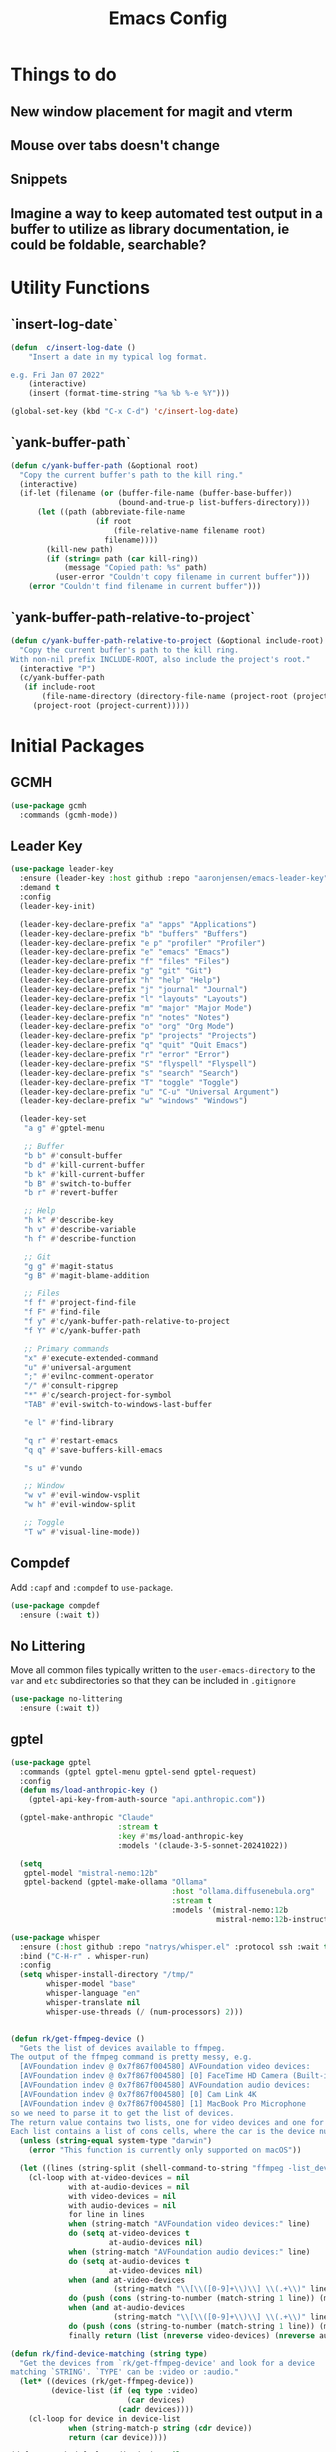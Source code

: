 #+title: Emacs Config
#+startup: overview
#+TODO: DISABLED

* Things to do
** New window placement for magit and vterm
** Mouse over tabs doesn't change
** Snippets
** Imagine a way to keep automated test output in a buffer to utilize as library documentation, ie could be foldable, searchable?
* Utility Functions
** `insert-log-date`

#+begin_src emacs-lisp
(defun  c/insert-log-date ()
    "Insert a date in my typical log format.

e.g. Fri Jan 07 2022"
    (interactive)
    (insert (format-time-string "%a %b %-e %Y")))

(global-set-key (kbd "C-x C-d") 'c/insert-log-date)
#+end_src
** `yank-buffer-path`

#+begin_src emacs-lisp
(defun c/yank-buffer-path (&optional root)
  "Copy the current buffer's path to the kill ring."
  (interactive)
  (if-let (filename (or (buffer-file-name (buffer-base-buffer))
                        (bound-and-true-p list-buffers-directory)))
      (let ((path (abbreviate-file-name
                   (if root
                       (file-relative-name filename root)
                     filename))))
        (kill-new path)
        (if (string= path (car kill-ring))
            (message "Copied path: %s" path)
          (user-error "Couldn't copy filename in current buffer")))
    (error "Couldn't find filename in current buffer")))
#+end_src

** `yank-buffer-path-relative-to-project`

#+begin_src emacs-lisp
(defun c/yank-buffer-path-relative-to-project (&optional include-root)
  "Copy the current buffer's path to the kill ring.
With non-nil prefix INCLUDE-ROOT, also include the project's root."
  (interactive "P")
  (c/yank-buffer-path
   (if include-root
       (file-name-directory (directory-file-name (project-root (project-current))))
     (project-root (project-current)))))
#+end_src

* Initial Packages
** GCMH

#+begin_src emacs-lisp
(use-package gcmh
  :commands (gcmh-mode))
#+end_src

** Leader Key

#+begin_src emacs-lisp
(use-package leader-key
  :ensure (leader-key :host github :repo "aaronjensen/emacs-leader-key" :protocol ssh :wait t)
  :demand t
  :config
  (leader-key-init)

  (leader-key-declare-prefix "a" "apps" "Applications")
  (leader-key-declare-prefix "b" "buffers" "Buffers")
  (leader-key-declare-prefix "e p" "profiler" "Profiler")
  (leader-key-declare-prefix "e" "emacs" "Emacs")
  (leader-key-declare-prefix "f" "files" "Files")
  (leader-key-declare-prefix "g" "git" "Git")
  (leader-key-declare-prefix "h" "help" "Help")
  (leader-key-declare-prefix "j" "journal" "Journal")
  (leader-key-declare-prefix "l" "layouts" "Layouts")
  (leader-key-declare-prefix "m" "major" "Major Mode")
  (leader-key-declare-prefix "n" "notes" "Notes")
  (leader-key-declare-prefix "o" "org" "Org Mode")
  (leader-key-declare-prefix "p" "projects" "Projects")
  (leader-key-declare-prefix "q" "quit" "Quit Emacs")
  (leader-key-declare-prefix "r" "error" "Error")
  (leader-key-declare-prefix "S" "flyspell" "Flyspell")
  (leader-key-declare-prefix "s" "search" "Search")
  (leader-key-declare-prefix "T" "toggle" "Toggle")
  (leader-key-declare-prefix "u" "C-u" "Universal Argument")
  (leader-key-declare-prefix "w" "windows" "Windows")

  (leader-key-set
   "a g" #'gptel-menu

   ;; Buffer
   "b b" #'consult-buffer
   "b d" #'kill-current-buffer
   "b k" #'kill-current-buffer
   "b B" #'switch-to-buffer
   "b r" #'revert-buffer

   ;; Help
   "h k" #'describe-key
   "h v" #'describe-variable
   "h f" #'describe-function

   ;; Git
   "g g" #'magit-status
   "g B" #'magit-blame-addition

   ;; Files
   "f f" #'project-find-file
   "f F" #'find-file
   "f y" #'c/yank-buffer-path-relative-to-project
   "f Y" #'c/yank-buffer-path

   ;; Primary commands
   "x" #'execute-extended-command
   "u" #'universal-argument
   ";" #'evilnc-comment-operator
   "/" #'consult-ripgrep
   "*" #'c/search-project-for-symbol
   "TAB" #'evil-switch-to-windows-last-buffer

   "e l" #'find-library

   "q r" #'restart-emacs
   "q q" #'save-buffers-kill-emacs

   "s u" #'vundo

   ;; Window
   "w v" #'evil-window-vsplit
   "w h" #'evil-window-split

   ;; Toggle
   "T w" #'visual-line-mode))
#+end_src

** Compdef

Add =:capf= and =:compdef= to =use-package=.

#+begin_src emacs-lisp
(use-package compdef
  :ensure (:wait t))
#+end_src

** No Littering

Move all common files typically written to the =user-emacs-directory= to the =var=
and =etc= subdirectories so that they can be included in =.gitignore=

#+begin_src emacs-lisp
(use-package no-littering
  :ensure (:wait t))
#+end_src

** gptel

#+begin_src emacs-lisp
(use-package gptel
  :commands (gptel gptel-menu gptel-send gptel-request)
  :config
  (defun ms/load-anthropic-key ()
    (gptel-api-key-from-auth-source "api.anthropic.com"))

  (gptel-make-anthropic "Claude"
                        :stream t
                        :key #'ms/load-anthropic-key
                        :models '(claude-3-5-sonnet-20241022))

  (setq
   gptel-model "mistral-nemo:12b"
   gptel-backend (gptel-make-ollama "Ollama"
                                    :host "ollama.diffusenebula.org"
                                    :stream t
                                    :models '(mistral-nemo:12b
                                              mistral-nemo:12b-instruct-2407-q6_K))))
#+end_src


#+begin_src emacs-lisp
(use-package whisper
  :ensure (:host github :repo "natrys/whisper.el" :protocol ssh :wait t)
  :bind ("C-H-r" . whisper-run)
  :config
  (setq whisper-install-directory "/tmp/"
        whisper-model "base"
        whisper-language "en"
        whisper-translate nil
        whisper-use-threads (/ (num-processors) 2)))


(defun rk/get-ffmpeg-device ()
  "Gets the list of devices available to ffmpeg.
The output of the ffmpeg command is pretty messy, e.g.
  [AVFoundation indev @ 0x7f867f004580] AVFoundation video devices:
  [AVFoundation indev @ 0x7f867f004580] [0] FaceTime HD Camera (Built-in)
  [AVFoundation indev @ 0x7f867f004580] AVFoundation audio devices:
  [AVFoundation indev @ 0x7f867f004580] [0] Cam Link 4K
  [AVFoundation indev @ 0x7f867f004580] [1] MacBook Pro Microphone
so we need to parse it to get the list of devices.
The return value contains two lists, one for video devices and one for audio devices.
Each list contains a list of cons cells, where the car is the device number and the cdr is the device name."
  (unless (string-equal system-type "darwin")
    (error "This function is currently only supported on macOS"))

  (let ((lines (string-split (shell-command-to-string "ffmpeg -list_devices true -f avfoundation -i dummy || true") "\n")))
    (cl-loop with at-video-devices = nil
             with at-audio-devices = nil
             with video-devices = nil
             with audio-devices = nil
             for line in lines
             when (string-match "AVFoundation video devices:" line)
             do (setq at-video-devices t
                      at-audio-devices nil)
             when (string-match "AVFoundation audio devices:" line)
             do (setq at-audio-devices t
                      at-video-devices nil)
             when (and at-video-devices
                       (string-match "\\[\\([0-9]+\\)\\] \\(.+\\)" line))
             do (push (cons (string-to-number (match-string 1 line)) (match-string 2 line)) video-devices)
             when (and at-audio-devices
                       (string-match "\\[\\([0-9]+\\)\\] \\(.+\\)" line))
             do (push (cons (string-to-number (match-string 1 line)) (match-string 2 line)) audio-devices)
             finally return (list (nreverse video-devices) (nreverse audio-devices)))))

(defun rk/find-device-matching (string type)
  "Get the devices from `rk/get-ffmpeg-device' and look for a device
matching `STRING'. `TYPE' can be :video or :audio."
  (let* ((devices (rk/get-ffmpeg-device))
         (device-list (if (eq type :video)
                          (car devices)
                        (cadr devices))))
    (cl-loop for device in device-list
             when (string-match-p string (cdr device))
             return (car device))))

(defcustom rk/default-audio-device nil
  "The default audio device to use for whisper.el and outher audio processes."
  :type 'string)

(defun rk/select-default-audio-device (&optional device-name)
  "Interactively select an audio device to use for whisper.el and other audio processes.
If `DEVICE-NAME' is provided, it will be used instead of prompting the user."
  (interactive)
  (let* ((audio-devices (cadr (rk/get-ffmpeg-device)))
         (indexes (mapcar #'car audio-devices))
         (names (mapcar #'cdr audio-devices))
         (name (or device-name (completing-read "Select audio device: " names nil t))))
    (setq rk/default-audio-device (rk/find-device-matching name :audio))
    (when (boundp 'whisper--ffmpeg-input-device)
      (setq whisper--ffmpeg-input-device (format ":%s" rk/default-audio-device)))))

#+end_src
* Package Management
** Use Feature Macro

Macro to use to configure built-in features, rather than packages that do not need to be installed

#+begin_src emacs-lisp
(defmacro use-feature (name &rest args)
  "`use-package' with package installation (`ensure') disabled."
  (declare (indent defun))
  `(use-package ,name
     :ensure nil
     ,@args))
#+end_src

* Base Settings
** General

#+begin_src emacs-lisp
;; (setq initial-buffer-choice
;;   (lambda () (get-buffer "*Messages*")))
;:(setq initial-buffer-choice "~/code/personal/emacs-configuration-example/config.org")
  (setq create-lock-files nil)
#+end_src

** C-g more helpful

Copied from [[https://protesilaos.com/codelog/2024-11-28-basic-emacs-configuration/][Prot's config]]

#+begin_src emacs-lisp
(defun c/keyboard-quit-dwim ()
  "Do-What-I-Mean behaviour for a general `keyboard-quit'.

The generic `keyboard-quit' does not do the expected thing when
the minibuffer is open.  Whereas we want it to close the
minibuffer, even without explicitly focusing it.

The DWIM behaviour of this command is as follows:

- When the region is active, disable it.
- When a minibuffer is open, but not focused, close the minibuffer.
- When the Completions buffer is selected, close it.
- In every other case use the regular `keyboard-quit'."
  (interactive)
  (cond
   ((region-active-p)
    (keyboard-quit))
   ((derived-mode-p 'completion-list-mode)
    (delete-completion-window))
   ((> (minibuffer-depth) 0)
    (abort-recursive-edit))
   (t
    (keyboard-quit))))

(define-key global-map (kbd "C-g") #'c/keyboard-quit-dwim)
#+end_src

** Pin Entry

#+begin_src emacs-lisp
(setq epa-pinentry-mode 'loopback)
#+end_src

** Customization Saving

Do not save customizations in =init.el=, instead save them in a temporary file
that will be discarded. As a result, any customizations made in a session will
not be persisted across sessions.

#+begin_src emacs-lisp
(setq custom-file (expand-file-name
                   (format "custom-%d-%d.el" (emacs-pid) (random))
                   temporary-file-directory))
#+end_src

** Minibuffer

Support opening new minibuffers from inside existing minibuffers.

#+begin_src emacs-lisp
(setq enable-recursive-minibuffers t)
#+end_src

Do not allow the cursor in the minibuffer prompt.

#+begin_src emacs-lisp
(setq minibuffer-prompt-properties
      '(read-only t cursor-intangible t face minibuffer-prompt))

(add-hook 'minibuffer-setup-hook #'cursor-intangible-mode)
#+end_src
** Save History

#+begin_src emacs-lisp
(use-feature savehist
  :config
  (savehist-mode))
#+end_src

** Backup and Auto-Save
   
Put backup files and auto-save files in var directory, rather than alongside the original files.
#+begin_src emacs-lisp
(setq backup-directory-alist `(("." . ,(no-littering-expand-var-file-name "backup/"))))
(add-hook 'elpaca-after-init-hook
          (lambda ()
            (setq auto-save-list-file-prefix (no-littering-expand-var-file-name "auto-save/sessions/")
                  auto-save-file-name-transforms `((".*" ,(no-littering-expand-var-file-name "auto-save/") t)))))
#+end_src
   When paths are too long, there can be errors when auto-save and backup filenames are generated. This uses a consistent hash, rather than the full path to generate the filenames. This is taken from Doom Emacs.
#+begin_src emacs-lisp
(defun c/make-auto-save-file-name-hashed (fn)
  "Compress the auto-save file name so paths don't get too long."
  (let ((buffer-file-name
         (if (or (null buffer-file-name)
                 (find-file-name-handler buffer-file-name 'make-auto-save-file-name))
             buffer-file-name
           (sha1 buffer-file-name))))
    (funcall fn)))
(advice-add #'make-auto-save-file-name :around #'c/make-auto-save-file-name-hashed)

(defun c/make-backup-file-name-hashed (fn file)
  "A few places use the backup file name so paths don't get too long."
  (let ((alist backup-directory-alist)
        backup-directory)
    (while alist
      (let ((elt (car alist)))
        (if (string-match (car elt) file)
            (setq backup-directory (cdr elt) alist nil)
          (setq alist (cdr alist)))))
    (let ((file (funcall fn file)))
      (if (or (null backup-directory)
              (not (file-name-absolute-p backup-directory)))
          file
        (expand-file-name (sha1 (file-name-nondirectory file))
                          (file-name-directory file))))))
(advice-add #'make-backup-file-name-1 :around #'c/make-backup-file-name-hashed)
#+end_src

* Evil
** Evil

#+begin_src emacs-lisp
(use-package evil
  :demand t
  :init
  (setq evil-want-keybinding nil
        evil-want-integration t
        evil-want-C-u-scroll t
        evil-want-C-d-scroll t
        evil-want-C-h-delete t
        evil-disable-insert-state-bindings t
        evil-respect-visual-line-mode t)

  :bind (:map evil-normal-state-map
              ("-" . dired-jump)
              ("C-h" . 'windmove-left)
              ("C-j" . 'windmove-down)
              ("C-k" . 'windmove-up)
              ("C-l" . 'windmove-right))

  :config
  (evil-mode 1)
  (customize-set-variable 'evil-undo-system 'undo-redo))
#+end_src

** Evil Org

#+begin_src emacs-lisp
(use-package evil-org
  :after org
  :hook (org-mode . evil-org-mode))
#+end_src

** Evil Escape

#+begin_src emacs-lisp
(use-package evil-escape
  :after evil
  :hook (pre-command . evil-escape-mode)
  :init
  (setq evil-escape-key-sequence "jk"
        evil-escape-delay 0.2
        evil-escape-excluded-major-modes '(magit-status-mode))
  (evil-define-key* '(insert replace visual operator) 'global "\C-g" #'evil-escape))
#+end_src

** Evil Collection

#+begin_src emacs-lisp
  (use-package evil-collection
    :after (evil dired magit)
    :init
    (defvar evil-collection-magit-use-z-for-folds t)

    :config
    (evil-collection-init))
#+end_src

** Evil Nerd Comment

#+begin_src emacs-lisp
(use-package evil-nerd-commenter
  :commands (evilnc-comment-operator)
  :bind (
   ([remap comment-line] . #'evilnc-comment-or-uncomment-lines)))
#+end_src
* User Interface
** DISABLED General UX

Copied this from `doom-ui.el`

#+begin_src emacs-lisp
(defun c/quit-p (&optional prompt)
  "Prompt before quitting Emacs if any unsaved files exist."
  (let ((modified-buffers (seq-filter #'buffer-modified-p (buffer-list))))
    (or (null modified-buffers)
        (yes-or-no-p (format "Quit with %d modified buffer(s)? "
                            (length modified-buffers))))))
;; A simple confirmation prompt when killing Emacs. But only prompt when there
;; are real buffers open.
(setq confirm-kill-emacs #'c/quit-p)

(defun c/delete-frame-with-prompt ()
  "Delete the current frame, but ask for confirmation if it isn't empty."
  (interactive)
  (if (cdr (frame-list))
      (when (c/quit-p "Close frame?")
        (delete-frame))
    (save-buffers-kill-emacs)))
;; Prompt for confirmation when deleting a non-empty frame; a last line of
;; defense against accidental loss of work.
(global-set-key [remap delete-frame] #'c/delete-frame-with-prompt)

;;Don't prompt for confirmation when we create a new file or buffer (assume the
;; user knows what they're doing).
(setq confirm-nonexistent-file-or-buffer nil)

(setq uniquify-buffer-name-style 'forward
      ;; no beeping or blinking please
      ring-bell-function #'ignore
      visible-bell nil)
#+end_src

** Scrolling
Copied this from `doom-ui.el`

#+begin_src emacs-lisp
;;; Scrolling
(setq hscroll-margin 2
      hscroll-step 1
      ;; Emacs spends too much effort recentering the screen if you scroll the
      ;; cursor more than N lines past window edges (where N is the settings of
      ;; `scroll-conservatively'). This is especially slow in larger files
      ;; during large-scale scrolling commands. If kept over 100, the window is
      ;; never automatically recentered. The default (0) triggers this too
      ;; aggressively, so I've set it to 10 to recenter if scrolling too far
      ;; off-screen.
      scroll-conservatively 10
      scroll-margin 0
      scroll-preserve-screen-position t
      ;; Reduce cursor lag by a tiny bit by not auto-adjusting `window-vscroll'
      ;; for tall lines.
      auto-window-vscroll nil
      ;; mouse
      mouse-wheel-scroll-amount '(2 ((shift) . hscroll))
      mouse-wheel-scroll-amount-horizontal 2)
#+end_src

** Nano Theme

#+begin_src emacs-lisp
(use-package nano-theme
  :ensure (nano-theme :host github :repo "aaronjensen/nano-theme" :protocol ssh)
  :config
  ;; Vertical window divider
  (setq window-divider-default-right-width 1)
  (setq window-divider-default-bottom-width 1)
  (setq window-divider-default-places t)
  (window-divider-mode 1)

  ;; No ugly button for checkboxes
  (setq widget-image-enable nil)

  (setq
   nano-window-divider-show t

   nano-light-background "#FFFFFF"          ;; White
   nano-light-highlight "#F9FAFB"           ;; Cool Gray 50
   nano-light-background-alt "#F3F4F6"      ;; Cool Gray 100
   nano-light-subtle "#E5E7EB"              ;; Cool Gray 200
   nano-light-fringe "#D1D5DB"              ;; Cool Gray 300
   nano-light-cursor-alt "#9CA3AF"          ;; Cool Gray 400
   nano-light-faded "#6B7280"               ;; Cool Gray 600
   nano-light-bold "#374151"                ;; Cool Gray 700
   nano-light-foreground "#1F2937"          ;; Cool Gray 800
   nano-light-foreground-alt "#111827"      ;; Cool Gray 900
   nano-light-strong "#000000"              ;; Black
   nano-light-critical "#EA580C"            ;; Orange 600
   nano-light-salient "#5B21B6"             ;; Violet 800
   nano-light-selected-background "#BAE6FD" ;; Sky 200
   nano-light-popout "#0369A1"              ;; Sky 700
   )

  (load-theme 'nano t)

  (custom-theme-set-faces
   'user
   '(variable-pitch ((t (:family "SF Pro" :height 150 :weight normal))))
   '(vundo-default ((t (:family "Iosevka SS04"))))))
#+end_src

** Nano Modeline

#+begin_src emacs-lisp
(use-package memoize
  :commands (memoize))

(use-package nano-modeline
  :ensure (nano-modeline :host github :repo "rougier/nano-modeline")
  :init
  (setq-default mode-line-format nil)
  (add-hook 'after-change-major-mode-hook #'c/nano-modeline)

  :preface
  (defun c/nano-modeline ()
    "Set modeline accordingly"
    (cond ((derived-mode-p 'prog-mode)
           (c/nano-modeline-prog-mode))
          ((derived-mode-p 'vterm-mode))
          (t
           (c/nano-modeline-text-mode))))

  :config
  (require 'memoize)

  ;; This is copy/pasted from nano-modeline but has the truncation removed
  (defun nano-modeline--make (left right face-prefix)
    "Build a dynamic mode/header line made of LEFT and RIGHT part,
using the given FACE-PREFIX as the default."

    `(:eval
      (let* ((nano-modeline-base-face (nano-modeline--base-face ',face-prefix))
             (left (mapconcat
                    (lambda (element)
                      (if (stringp element)
                          (propertize element 'face nano-modeline-base-face)
                        (apply (car element) (cdr element))))
                    ',left))
             (right (mapconcat
                     (lambda (element)
                       (if (stringp element)
                           (propertize element 'face nano-modeline-base-face)
                         (apply (car element) (cdr element))))
                     ',right))
             (fringe (if fringes-outside-margins 0.0 -1.0)))
        (concat (propertize " "
                            'display `(space :align-to (+ left
                                                          (,fringe . left-fringe)
                                                          (0.0 . left-margin))))
                left
                (propertize " "
                            'face `(:inherit ,nano-modeline-base-face)
                            'display `(space :align-to (- right
                                                          (,fringe . right-fringe)
                                                          (0.0 . right-margin)
                                                          ,(length right))))
                right))))

  (defun c/shorten-directory-path (path threshold)
    "Shorten a directory PATH by reducing the earlier path parts to a single letter if the PATH goes past the THRESHOLD, but never shorten the last part of the path."
    (let* ((path (abbreviate-file-name path))
           (parts (split-string path "/"))
           (shortened-parts))
      (while parts
        (let ((part (car parts)))
          (if (or (not (cdr parts))
                  (< (length (string-join (append parts shortened-parts) "/"))
                     threshold))
              (push part shortened-parts)
            (push (if (zerop (length part))
                      part
                    (substring part 0 1))
                  shortened-parts)))
        (setq parts (cdr parts)))

      (string-join (reverse shortened-parts) "/")))

  (defun c/nano-modeline-project-root ()
    "Return the current project name or nil."
    (when-let* ((project (project-current)))
      (project-root project)))

  (defun c/nano-modeline-project-name ()
    "Return the current project name or nil."
    (when-let* ((project-root (c/nano-modeline-project-root)))
      (file-name-nondirectory (directory-file-name project-root))))

  (defmemoize c/nano-modeline-project-relative-name (file-name max-width)
    (c/shorten-directory-path
     (if-let* ((project-root (c/nano-modeline-project-root)))
         (file-relative-name file-name project-root)
       file-name)
     max-width))

  (defun c/nano-modeline-buffer-file-name ()
    (when buffer-file-name
      (c/nano-modeline-project-relative-name
       (substring-no-properties buffer-file-name)
       (- (window-width) 20))))

  (defun c/nano-modeline-buffer-name (&optional name)
    (concat
     (propertize
      (or name
          (c/nano-modeline-buffer-file-name)
          (format-mode-line "%b"))
      'face (nano-modeline-face 'name))
     (propertize
      (if (and buffer-file-name
               (buffer-modified-p))
          (concat (propertize " " 'display '(space :width (3)))
                  (propertize "⬤" 'display '((raise 0.15) (height 0.4)))
                  (propertize " " 'display '(space :width (6))))
        (propertize " " 'display '(space :width (16))))
      'face (nano-modeline-face 'header))))

  (defvar c/nano-modeline-abbreviations
    '(("incorporation" . "inc")
      ("document" . "doc")
      ("documents" . "docs")
      ("generation" . "gen")))

  (defun c/nano-modeline-abbreviate (text)
    (with-temp-buffer
      (insert text)
      (goto-char (point-min))
      (while (re-search-forward "\\b\\w+\\b" nil t)
        (let* ((word (match-string 0))
               (abbr (assoc-default word c/nano-modeline-abbreviations)))
          (when abbr
            (replace-match abbr))))
      (buffer-string)))

  (defun c/nano-modeline-project (&rest args)
    "Current project"
    (propertize
     (let ((name (c/nano-modeline-project-name))
           (max-length 32))
       (if name
           (progn
             (when (> (length name) max-length)
               (setq name (c/nano-modeline-abbreviate name)))

             (when (> (length name) max-length)
               (setq name (concat
                           (substring name 0 (- max-length 1))
                           "…")))

             (concat "[" name "]"))
         ""))
     'face (nano-modeline-face 'project)))

  (defun c/nano-modeline-window-dedicated ()
    (when (window-dedicated-p)
      (propertize "🖈 " 'face (nano-modeline-face 'secondary) 'display '(height 0.85))))

  (defun c/nano-modeline-prog-mode (&optional default)
    "Nano line for prog mode. Can be made DEFAULT mode."

    (funcall nano-modeline-position
             '((c/nano-modeline-window-dedicated)
               (c/nano-modeline-buffer-name)
               (c/nano-modeline-project))
             '((nano-modeline-cursor-position))
             default)

    ;; Work around Emacs limiation with header-line face introduced in Emacs 31
    ;; that prevents remapping from working properly. If nano-modeline stops
    ;; remapping, this can be removed - Aaron, Thu Dec 5 2024
    (face-remap-set-base 'header-line-active 'nano-modeline--empty-face)
    (face-remap-set-base 'header-line-inactive 'nano-modeline--empty-face))

  (defun c/nano-modeline-text-mode (&optional default)
    "Nano line for text mode. Can be made DEFAULT mode."

    (funcall nano-modeline-position
             '((c/nano-modeline-window-dedicated)
               (c/nano-modeline-buffer-name)
               (c/nano-modeline-project))
             '((nano-modeline-cursor-position))
             default)

    ;; Work around Emacs limiation with header-line face introduced in Emacs 31
    ;; that prevents remapping from working properly. If nano-modeline stops
    ;; remapping, this can be removed - Aaron, Thu Dec 5 2024
    (face-remap-set-base 'header-line-active 'nano-modeline--empty-face)
    (face-remap-set-base 'header-line-inactive 'nano-modeline--empty-face))

  (defface c/nano-modeline-name-active-face
    '((t :weight semibold
         :inherit (variable-pitch nano-modeline-active)))
    "Active name face.")
  (defface c/nano-modeline-name-inactive-face
    '((t :weight semibold
         :inherit (variable-pitch nano-faded nano-modeline-inactive)))
    "Inactive name face.")
  (defface c/nano-modeline-project-active-face
    '((t :height 0.8
         :inherit (variable-pitch nano-modeline-active)))
    "Active project face.")
  (defface c/nano-modeline-project-inactive-face
    '((t :height 0.8
         :inherit (variable-pitch nano-faded nano-modeline-inactive)))
    "Inactive project face.")
  (defface c/nano-modeline-secondary-face
    '((t :height 0.94
         :inherit (nano-faded)))
    "Secondary face.")

  (push '(name-active c/nano-modeline-name-active-face) nano-modeline-faces)
  (push '(name-inactive c/nano-modeline-name-inactive-face) nano-modeline-faces)
  (push '(project-active c/nano-modeline-project-active-face) nano-modeline-faces)
  (push '(project-inactive c/nano-modeline-project-inactive-face) nano-modeline-faces)
  (push '(secondary-active c/nano-modeline-secondary-face) nano-modeline-faces)
  (push '(secondary-inactive c/nano-modeline-secondary-face) nano-modeline-faces)

  (with-current-buffer "*Messages*"
    (c/nano-modeline)))
#+end_src

** Nano SVG Mode

#+begin_src emacs-lisp
(use-package svg-tag-mode
  :hook (org-mode . svg-tag-mode)
  :config
  (setq svg-tag-tags
        '((":DISABLED:" . ((lambda (tag) (svg-tag-make "DISABLED"))))
          ("DISABLED" . ((lambda (tag) (svg-tag-make "DISABLED")))))))
#+end_src

** Font Size

#+begin_src emacs-lisp
(use-feature emacs
  :bind (("s-=" . #'global-text-scale-adjust)
         ("s--" . #'global-text-scale-adjust)
         ("s-0" . #'global-text-scale-adjust)
         ("C-=" . #'text-scale-adjust)
         ("C--" . #'text-scale-adjust)
         ("C-0" . #'text-scale-adjust))

  :preface
  (defvar presentation-mode-font-size 21)
  (defun presentation-mode ()
    "Increase the font size for presentation."
    (interactive)
    (let* ((current-font-size (/ (face-attribute 'default :height) 10))
           (new-font-size
            (if (not (eq current-font-size presentation-mode-font-size))
                presentation-mode-font-size
              c/monospace-font-size)))
      (set-face-attribute 'default nil :height (* new-font-size 10))
      (set-face-attribute 'variable-pitch nil :height (* new-font-size 10))
      (redisplay 'force))))
#+end_src

** Tab Bar

#+begin_src emacs-lisp
(leader-key-set "t n" #'tab-new
                "t c" #'tab-close
                "t C" #'tab-close-other
                "t t" #'tab-switch
                "t r" #'tab-rename
                "t d" #'tab-window-detach
                "t TAB" #'tab-bar-switch-to-recent-tab
                "t <" #'tab-bar-move-tab-backward
                "t >" #'tab-move
                "t p" #'c/tab-switch-project
                "e e" #'c/tab-emacs-config
                "o a" #'c/tab-org-agenda
                "w u" #'tab-bar-history-back
                "w C-r" #'tab-bar-history-forward)

(use-feature tab-bar
  :after nano-theme
  :bind (("s-1" . #'tab-select)
         ("s-2" . #'tab-select)
         ("s-3" . #'tab-select)
         ("s-4" . #'tab-select)
         ("s-5" . #'tab-select)
         ("s-6" . #'tab-select)
         ("s-7" . #'tab-select)
         ("s-8" . #'tab-select)
         ("s-9" . #'tab-select)
         ("s-w" . #'tab-close)
         ("s-T" . #'tab-undo)
         ("s-}" . #'tab-next)
         ("s-{" . #'tab-previous)
         ("s-t" . #'tab-new)

         :map tab-bar-map
         ("<wheel-up>" . #'ignore)
         ("<wheel-down>" . #'ignore)

         :repeat-map tab-bar-move-repeat-map
         ("<" . #'tab-bar-move-tab-backward)
         (">" . #'tab-move)

         :repeat-map tab-bar-history-repeat-map
         ("u" . #'tab-bar-history-back)
         ("C-r" . #'tab-bar-history-forward))

  :preface
  (defun c/tab-switch-project (project-to-switch)
    "Switch to project tab and find project file.
Only if the switched to buffer is not of that project."
    (interactive (list (project-prompt-project-dir)))

    (let* ((project-name (c/project-name project-to-switch))
           (tab-name project-name)
           new-tab
           (tab-bar-new-tab-choice
            (lambda ()
              (setq new-tab t)
              (if (string= project-name (c/project-name))
                  (current-buffer)
                (let ((default-directory project-to-switch))
                  (project-find-file))))))
      (tab-bar-switch-to-tab tab-name)

      ;; When switching, open a project file if the current-buffer is not one
      (unless new-tab
        (funcall tab-bar-new-tab-choice))))

  (defun c/tab-emacs-config ()
    "Edit the `dotfile', in the current window."
    (interactive)
    (let ((tab-bar-new-tab-choice "*scratch*"))
      (tab-bar-switch-to-tab ".emacs.d")
      (find-file-existing (concat user-emacs-directory "config.org"))))

  :config
  (setq tab-bar-show t
        tab-bar-new-tab-choice t
        tab-bar-new-button nil
        tab-bar-close-button-show nil
        tab-bar-new-tab-to 'rightmost
        tab-bar-tab-name-function #'c/name-tab-by-project-or-default
        ;; If this is the default (t) the name format function below causes
        ;; emacs to hang on boot since commit ca3763af5cc2758ec71700029558e6ecc4379ea9
        tab-bar-auto-width nil)

  (tab-bar-history-mode)

  (defun c/name-tab-by-project-or-default ()
    "Return project name if in a project, or default tab-bar name if not.
The default tab-bar name uses the buffer name."
    (or (c/project-name)
        (tab-bar-tab-name-current)))

  (defun c/tab-bar--tabs-recent (&optional tabs frame)
    "Ensure that the current tab is included."
    ;; Return the list of tabs sorted by recency.
    (let* ((tabs (or tabs (funcall tab-bar-tabs-function frame))))
      (seq-sort-by (lambda (tab) (or (alist-get 'time tab) 0)) #'>
                   tabs)))

  (advice-add #'tab-bar--tabs-recent :override #'c/tab-bar--tabs-recent))
#+end_src

*** Modern Tab Styling

#+begin_src emacs-lisp
(use-package modern-tab-bar
  :after tab-bar
  :ensure (modern-tab-bar :host github :repo "aaronjensen/emacs-modern-tab-bar" :protocol ssh)
  :config
  (modern-tab-bar-mode))
#+end_src

** Full Screen

#+begin_src emacs-lisp
(setq toggle-frame-maximized t)
#+end_src

** Completion Menu (Vertico)

#+begin_src emacs-lisp
(use-package vertico
  :hook (c/first-input-hook . vertico-mode)
  :config
  (vertico-multiform-mode))
#+end_src

** Completion At Point
*** Additional Completion-at-Point Functions (cape)

#+begin_src emacs-lisp
(use-package cape
  :hook (completion-at-point-functions . cape-elisp-block)
  :config
  (setq cape-dabbrev-check-other-buffers nil))
#+end_src

*** Ripgrep Completion-at-Point Function

#+begin_src emacs-lisp
(use-package ripgrep-capf
  :after cape
  :commands (ripgrep-capf)
  :ensure (:host github :repo "aaronjensen/ripgrep-capf" :protocol ssh)
  :config
  (defalias 'capf-dabbrev-ripgrep (cape-capf-super #'cape-dabbrev #'ripgrep-capf)))
#+end_src

*** Inline Completion (Corfu)

#+begin_src emacs-lisp
(use-package corfu
  :hook (c/first-buffer-hook . corfu-history-mode)
  :bind
  (:map corfu-map
        ("TAB" . corfu-next)
        ([tab] . corfu-next)
        ("S-TAB" . corfu-previous)
        ([backtab] . corfu-previous)
        ("C-n" . nil)
        ("C-p" . nil)
        ([remap next-line] . nil)
        ([remap previous-line] . nil)
        ([remap move-end-of-line] . nil)
        ([remap move-beginning-of-line] . nil)
        ("\r" . nil)
        ("<escape>" . corfu-quit))
  :init
  ;; Tab will trigger completion if it does not need to indent
  (setq tab-always-indent 'complete)
  ;; Disable text-mode ispell completion at point function
  (setq text-mode-ispell-word-completion nil)
  ;; TAB-and-Go customizations
  (setq
   ;; Enable cycling for `corfu-next/previous'
   corfu-cycle t
   corfu-preselect 'prompt)
  ;; Auto completion
  (setq
   corfu-auto t
   corfu-auto-prefix 2
   corfu-auto-delay 0.1))
#+end_src

** Consult

#+begin_src emacs-lisp
(use-package consult
  :bind (("C-x b" . consult-buffer)))
#+end_src

** Completion Style (Orderless)

The orderless completion style allows typing parts of what is being matched,
separated by spaces. For example, "som thi" will match "this-is-some-thing".

#+begin_src emacs-lisp
(use-package orderless
  :config
  (setq completion-styles '(orderless basic)
        completion-category-defaults nil
        completion-category-overrides '((file (styles partial-completion)))))
#+end_src

** Minibuffer Annotations (Marginalia)

#+begin_src emacs-lisp
(use-package marginalia
  :hook (c/first-input-hook . marginalia-mode)
  ;; Bind `marginalia-cycle' locally in the minibuffer.  To make the binding
  ;; available in the *Completions* buffer, add it to the
  ;; `completion-list-mode-map'.
  :bind (:map minibuffer-local-map
              ("M-A" . marginalia-cycle)))
#+end_src

** Miniframe

#+begin_src emacs-lisp
(use-package mini-frame
  :hook (c/first-input-hook . mini-frame-mode)
  :config
  (custom-set-variables
   '(mini-frame-show-parameters
     '((top . 0.4)
       (width . 0.8)
       (left . 0.5)
       (height . 5)
       (left-fringe . 12)
       (right-fringe . 12)
       (child-frame-border-width . 1)
       (internal-border-width . 1)))
   '(mini-frame-color-shift-step 7))
  (setq mini-frame-internal-border-color "black"
        ;; mini-frame-detach-on-hide nil
        ;; mini-frame-standalone 't
        ;; mini-frame-resize-min-height 3
        mini-frame-ignore-commands (append mini-frame-ignore-commands '(evil-ex))))
#+end_src

** Minibuffer Actions Rooted in Keybindings (Embark)

#+begin_src emacs-lisp
(use-package embark
  :commands (embark-export embark-act)
  :bind (:map
         vertico-map
         ("C-c C-o" . #'embark-export)
         ("C-c C-c" . #'embark-act)
         ("C-c C-e" . #'c/embark-export-wgrep))
  :preface
  (defvar c/embark-export-wgrep nil)
  (defun c/embark-export-wgrep ()
    "Embark export then wgrep"
    (interactive)
    (setq c/embark-export-wgrep t)
    (command-execute #'embark-export))
  :config
  (add-to-list 'vertico-multiform-categories '(embark-keybinding grid))
  (setq embark-indicators
        '(embark-minimal-indicator  ; default is embark-mixed-indicator
          embark-highlight-indicator
          embark-isearch-highlight-indicator)))

(use-package embark-consult
  :hook
  (embark-collect-mode . consult-preview-at-point-mode)
  :config
  (declare-function wgrep-change-to-wgrep-mode "ext:wgrep")
  (defun c/embark-export-grep-wgrep (&rest _)
    "Start wgrep when indicated"
    (when c/embark-export-wgrep
      (setq c/embark-export-wgrep nil)
      (when (eq major-mode 'grep-mode)
        (wgrep-change-to-wgrep-mode))))
  (advice-add #'embark-consult-export-grep :after #'c/embark-export-grep-wgrep))
#+end_src

* Text Editing
** Delete Trailing Whitespace

#+begin_src emacs-lisp
(use-package ws-butler
  :hook (c/first-file-hook . ws-butler-global-mode))
#+end_src

** Spell Checking (Flyspell)

#+begin_src emacs-lisp
(use-feature flyspell
  :hook ((org-mode git-commit-mode markdown-mode) . flyspell-mode)
  :config
  (setq flyspell-issue-message-flag nil
        flyspell-issue-welcome-flag nil))
#+end_src

** Editing Search Results (wgrep)

#+begin_src emacs-lisp
(use-package wgrep
  :commands (wgrep-change-to-wgrep-mode)
  :config
  (setq wgrep-auto-save-buffer t))
#+end_src

* Projects
** DISABLED [[https://github.com/aurtzy/disproject][Disproject]]

Transient menus for project.el

#+begin_src emacs-lisp
(use-package disproject
  ;; Replace `project-prefix-map' with `disproject-dispatch'.
  :bind ( :map ctl-x-map
          ("p" . disproject-dispatch)))

(leader-key-set
 "p p" #'disproject-dispatch)
#+end_src

** Utility Functions

#+begin_src emacs-lisp
(defun c/project-name (&optional project-root)
  "Return the current project name or nil."
  (when-let* ((project-root (or project-root
                                (c/project-root))))
    (file-name-nondirectory (directory-file-name project-root))))

(defun c/project-root ()
  "Return the current project name or nil."
  (when-let* ((project (project-current)))
    (project-root project)))

(defun c/search-project-for-symbol ()
  "Search current project for symbol at point using ripgrep.
With prefix arg (C-u), prompt for a project directory to search in."
  (interactive)
  (let* ((symbol (or (thing-at-point 'symbol t) ""))
         (dir (if current-prefix-arg
                  (project-prompt-project-dir)  ; when C-u is pressed
                (project-root (project-current)))))
    (consult-ripgrep dir (regexp-quote symbol))))
#+end_src

** Tree View (Treemacs)

#+begin_src emacs-lisp
(use-package all-the-icons)

(use-package treemacs
  :bind ("s-b" . #'treemacs)
  :commands (treemacs)
  :hook (treemacs-mode-hook . c/treemacs-line-spacing)
  :config
  (defun c/treemacs-line-spacing ()
    "Disable line spacing for treemacs."
    (setq line-spacing nil))

  (add-hook 'treemacs-mode-hook #'c/treemacs-line-spacing)

  (setq treemacs-user-mode-line-format 'none
        treemacs-is-never-other-window t
        treemacs-sorting 'alphabetic-case-insensitive-asc
        treemacs-wrap-around nil
        treemacs-collapse-dirs 0
        ;; Don't indent under the root, but indent everywhere else
        ;; 20 indentation levels should be enough - Aaron, Sat May 06 2023
        treemacs-indentation-string (cons "" (make-list 20 (propertize " " 'display '(space-width 1.0)))))

  (treemacs-follow-mode t)
  (treemacs-filewatch-mode t)
  (treemacs-fringe-indicator-mode t)

  (require 'all-the-icons)

  (treemacs-create-theme "simple"
    :config
    (progn
      (treemacs-create-icon :icon (format "%s\t" (all-the-icons-octicon "repo" :height 1.2 :v-adjust -0.1 :face 'font-lock-string-face))
                            :extensions (root-closed root-open)
                            :fallback 'same-as-icon)
      (treemacs-create-icon :icon (format "%s%s" (all-the-icons-material "expand_more" :height 0.8 :face 'font-lock-doc-face)
                                          (propertize " " 'display '(space . (:width (4)))))
                            :extensions (dir-open)
                            :fallback 'same-as-icon)
      (treemacs-create-icon :icon (format "%s%s" (all-the-icons-material "chevron_right" :height 0.8 :face 'font-lock-doc-face)
                                          (propertize " " 'display '(space . (:width (4)))))
                            :extensions (dir-closed)
                            :fallback 'same-as-icon)
      (treemacs-create-icon :icon (propertize " " 'display '(space . (:width (18))))
                            :extensions (fallback)
                            :fallback 'same-as-icon)))
  (treemacs-load-theme "simple"))

(use-package treemacs-evil
  :after (treemacs evil)
  :demand t)

(use-package treemacs-magit
  :after (treemacs magit)
  :demand t)

(use-package treemacs-tab-bar
  :after (treemacs)
  :demand t
  :config
  (treemacs-set-scope-type 'Tabs))
#+end_src

** Workspaces (Tabspaces)

#+begin_src emacs-lisp
(use-package tabspaces
  :after consult
  :hook (c/after-input-hook . tabspaces-mode)
  :commands (tabspaces-mode)
  :init
  (setq tabspaces-session-file (no-littering-expand-var-file-name "tabsession.el")
        tabspaces-project-switch-commands #'project-find-file)
  :config
  (consult-customize consult--source-buffer :hidden t :default nil)

  ;; set consult-workspace buffer list
  (defvar consult--source-workspace
    (list :name "Workspace Buffers"
          :narrow ?w
          :history 'buffer-name-history
          :category 'buffer
          :state #'consult--buffer-state
          :default t
          :items (lambda () (consult--buffer-query
                             :predicate #'tabspaces--local-buffer-p
                             :sort 'visibility
                             :as #'buffer-name)))

    "Set workspace buffer list for consult-buffer.")
  (add-to-list 'consult-buffer-sources 'consult--source-workspace))
#+end_src

* File Types
** Defaults
*** Indentation

Two space indentation by default.

#+begin_src emacs-lisp
(setq-default indent-tabs-mode nil
              tab-width 2
              smie-indent-basic 2)
#+end_src

** Shell

#+begin_src emacs-lisp
(use-feature shell
  :config
  (setq sh-basic-offset 2))
#+end_src

** Markdown

#+begin_src emacs-lisp
(use-package markdown-mode
  :commands (markdown-mode)
  :hook ((markdown-mode-hook . visual-line-mode)
         (markdown-mode-hook . visual-wrap-prefix-mode))

  :config
  (setq markdown-list-indent-width 2))
#+end_src

** Ruby

#+begin_src emacs-lisp
(use-feature ruby-mode
  :commands (ruby-mode)
  :hook (ruby-mode . corfu-mode)
  :capf capf-dabbrev-ripgrep
  :config
  (setq ruby-block-indent nil
        ruby-method-call-indent nil
        ruby-method-params-indent nil
        ruby-after-operator-indent nil
        ruby-bracketed-args-indent nil))
#+end_src

* Version Control
** Magit

#+begin_src emacs-lisp
(use-package magit
  :commands (magit-status)
  :hook (magit-diff-mode-hook . (lambda ()
                                  (setq truncate-lines nil)))
  :config
  (setq magit-display-buffer-function 'magit-display-buffer-fullframe-status-topleft-v1)
  (setq magit-bury-buffer-function 'magit-restore-window-configuration)

  (add-hook 'git-commit-setup-hook
            (defun +vc-start-in-insert-state-maybe-h ()
              "Start git-commit-mode in insert state if in a blank commit message, otherwise in default state."
              (when (and (bound-and-true-p evil-local-mode)
                         (not (evil-emacs-state-p))
                         (bobp) (eolp))
                (evil-insert-state)))))
#+end_src

Install latest version of transient, as the version included in Emacs is not recent enough.

#+begin_src emacs-lisp
(use-package transient
  :after (magit))
#+end_src

* Assistance
** Which Key

#+begin_src emacs-lisp
(use-feature which-key
  :hook (c/first-input-hook . which-key-mode))
#+end_src

** Helpful

#+begin_src emacs-lisp
(use-package helpful
  :hook (helpful-mode . visual-line-mode)
  :commands (helpful-callable helpful-command helpful-variable helpful-symbol helpful-key)
  :bind (
         ;; Remap standard commands
         ([remap describe-function] . #'helpful-callable)
         ([remap describe-command] . #'helpful-command)
         ([remap describe-variable] . #'helpful-variable)
         ([remap describe-symbol] . #'helpful-symbol)
         ([remap describe-key] . #'helpful-key)))
#+end_src

* Undo
** Vundo

#+begin_src emacs-lisp
(use-package vundo
  :commands (vundo))
#+end_src

** Undo Fu Session

#+begin_src emacs-lisp
(use-package undo-fu-session
  :hook (c/first-file-hook .  undo-fu-session-global-mode)
  :config
  (setq undo-fu-session-incompatible-files '("/COMMIT_EDITMSG\\'" "/git-rebase-todo\\'")))
#+end_src

* Major Modes
** Org

#+begin_src emacs-lisp
(use-feature org
  :hook ((org-mode . corfu-mode)
         (org-mode . visual-line-mode))
  :init
  (setq org-edit-src-content-indentation 0
        org-hide-emphasis-markers t))

;; (use-package org-bullets
;;   :hook (org-mode . org-bullets-mode))

(use-package org-superstar
  :hook (org-mode . org-superstar-mode)
  :config
  (setq org-superstar-leading-bullet ?\s
        org-superstar-leading-fallback ?\s
        org-superstar-configure-like-org-bullets t
        org-hide-leading-stars nil))

(use-package org-appear
  :hook (org-mode . org-appear-mode))
#+end_src
** Dired

#+begin_src emacs-lisp
(use-feature dired
  :hook (dired-mode-hook. dired-hide-details-mode))
#+end_src

* Minor Modes
** Parens

#+begin_src emacs-lisp
(use-package smartparens
  :hook (c/first-buffer-hook . smartparens-global-mode))

(use-package rainbow-delimiters
  :hook ((org-mode . rainbow-delimiters-mode)
         (emacs-lisp-mode . rainbow-delimiters-mode)))
#+end_src

** Line Numbers

#+begin_src emacs-lisp
(setq display-line-numbers-type 't)  ; Options: 'relative, 't (absolute), 'visual
(setq display-line-numbers-width 3)         ; Adjust width of line number display
(setq display-line-numbers-grow-only t)     ; Prevent width from shrinking

(add-hook 'prog-mode-hook 'display-line-numbers-mode)
#+end_src

* Terminal
** Terminal Emulator (vterm)

#+begin_src emacs-lisp
(use-package vterm
  :commands (vterm)
  :config
  (setq vterm-always-compile-module t
        ;; Defaults to 0.1. Decreasing this greatly impacts performance of
        ;; rendering large batches of text.
        vterm-timer-delay 0.06))
#+end_src

*** Toggle

#+begin_src emacs-lisp
(use-package vterm-toggle
  :bind (("s-i" . vterm-toggle)))
#+end_src

* Test packages
** DISABLED Transient showcase

#+begin_src emacs-lisp
(use-package transient-showcase
  :ensure (transient-showcase :host github :repo "positron-solutions/transient-showcase" :protocol ssh))
#+end_src

** DISABLED pgmacs

#+begin_src emacs-lisp
(use-package pgmacs
  :commands (pgmacs)
  :ensure (pgmacs :host github :repo "emarsden/pgmacs" :protocol ssh)
  :defer t)

#+end_src

** DISABLED message-db-viewer

#+begin_src emacs-lisp
(use-package message-db
  :ensure (message-db :host github :repo "gringocl/message-db.el"))
#+end_src
* Startup Time

#+begin_src emacs-lisp
(add-hook 'elpaca-after-init-hook
          (lambda ()
            (let ((inhibit-message t))
              (message "Emacs init time: %s" (emacs-init-time)))))
#+end_src

